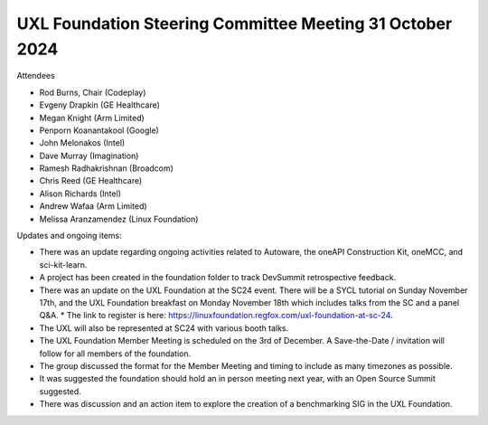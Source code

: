 =========================================================
UXL Foundation Steering Committee Meeting 31 October 2024
=========================================================

Attendees

* Rod Burns, Chair (Codeplay)
* Evgeny Drapkin (GE Healthcare)
* Megan Knight (Arm Limited)
* Penporn Koanantakool (Google)
* John Melonakos (Intel)
* Dave Murray (Imagination) 
* Ramesh Radhakrishnan (Broadcom)
* Chris Reed (GE Healthcare)
* Alison Richards (Intel)
* Andrew Wafaa (Arm Limited)
* Melissa Aranzamendez (Linux Foundation)

Updates and ongoing items:

* There was an update regarding ongoing activities related to Autoware, the oneAPI Construction Kit, oneMCC, and sci-kit-learn.
* A project has been created in the foundation folder to track DevSummit retrospective feedback.
* There was an update on the UXL Foundation at the SC24 event. There will be a SYCL tutorial on Sunday November 17th, and the UXL Foundation breakfast on Monday November 18th which includes talks from the SC and a panel Q&A. 
  * The link to register is here: https://linuxfoundation.regfox.com/uxl-foundation-at-sc-24.
* The UXL will also be represented at SC24 with various booth talks.
* The UXL Foundation Member Meeting is scheduled on the 3rd of December. A Save-the-Date / invitation will follow for all members of the foundation.
* The group discussed the format for the Member Meeting and timing to include as many timezones as possible.
* It was suggested the foundation should hold an in person meeting next year, with an Open Source Summit suggested.
* There was discussion and an action item to explore the creation of a benchmarking SIG in the UXL Foundation.
